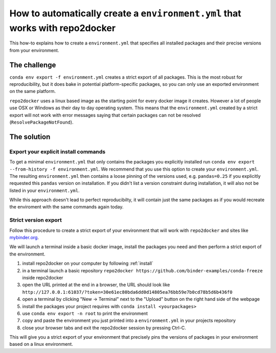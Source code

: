 .. _export-environment:

=============================================================================
How to automatically create a ``environment.yml`` that works with repo2docker
=============================================================================

This how-to explains how to create a ``environment.yml`` that specifies all
installed packages and their precise versions from your environment.


The challenge
=============

``conda env export -f environment.yml`` creates a strict export of all packages.
This is the most robust for reproducibility, but it does bake in potential
platform-specific packages, so you can only use an exported environment on the
same platform.

``repo2docker`` uses a linux based image as the starting point for every docker
image it creates. However a lot of people use OSX or Windows as their day to
day operating system. This means that the ``environment.yml`` created by a strict
export will not work with error messages saying that certain packages can not
be resolved (``ResolvePackageNotFound``).


The solution
============

Export your explicit install commands
~~~~~~~~~~~~~~~~~~~~~~~~~~~~~~~~~~~~~

To get a minimal ``environment.yml`` that only contains the packages you
explicitly installed run
``conda env export --from-history -f environment.yml``. We recommend that you
use this option to create your ``environment.yml``. The resulting
``environment.yml`` then contains a loose pinning of the versions used, e.g.
``pandas=0.25`` if you explicitly requested this ``pandas`` version on
installation. If you didn't list a version constraint during installation, it
will also not be listed in your ``environment.yml``.

While this approach doesn't lead to perfect reproducibilty, it will contain
just the same packages as if you would recreate the enviroment with the same
commands again today.

Strict version export
~~~~~~~~~~~~~~~~~~~~~

Follow this procedure to create a strict export of your environment that will
work with ``repo2docker`` and sites like `mybinder.org <https://mybinder.org/>`_.

We will launch a terminal inside a basic docker image, install the packages
you need and then perform a strict export of the environment.

#. install repo2docker on your computer by following :ref:`install`
#. in a terminal launch a basic repository
   ``repo2docker https://github.com/binder-examples/conda-freeze``
   inside repo2docker
#. open the URL printed at the end in a browser, the URL should look like
   ``http://127.0.0.1:61037/?token=30e61ec80bda6dd0d14805ea76bb59e7b0cd78b5d6b436f0``
#. open a terminal by clicking "New -> Terminal" next to the "Upload" button on the
   right hand side of the webpage
#. install the packages your project requires with ``conda install <yourpackages>``
#. use ``conda env export -n root`` to print the environment
#. copy and paste the environment you just printed into a ``environment.yml`` in
   your projects repository
#. close your browser tabs and exit the repo2docker session by pressing Ctrl-C.

This will give you a strict export of your environment that precisely pins the
versions of packages in your environment based on a linux environment.

